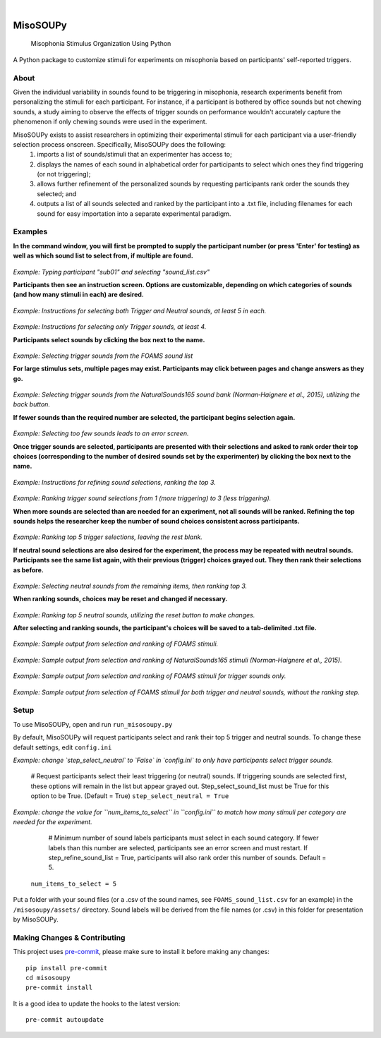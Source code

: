 .. These are examples of badges you might want to add to your README:
   please update the URLs accordingly

.. image:: https://readthedocs.org/projects/misosoupy/badge/?version=latest
    :alt: ReadTheDocs
    :target: https://misosoupy.readthedocs.io/en/stable/
.. image:: https://img.shields.io/coveralls/github/miso-sound/misosoupy/main.svg
    :alt: Coveralls
    :target: https://coveralls.io/r/miso-sound/misosoupy
    .. image:: https://img.shields.io/pypi/v/misosoupy.svg
        :alt: PyPI-Server
        :target: https://pypi.org/project/misosoupy/
    .. image:: https://img.shields.io/conda/vn/conda-forge/misosoupy.svg
        :alt: Conda-Forge
        :target: https://anaconda.org/conda-forge/misosoupy
    .. image:: https://pepy.tech/badge/misosoupy/month
        :alt: Monthly Downloads
        :target: https://pepy.tech/project/misosoupy
|

=========
MisoSOUPy
=========


    Misophonia Stimulus Organization Using Python


A Python package to customize stimuli for experiments on misophonia based on participants' self-reported triggers.


About
=====

Given the individual variability in sounds found to be triggering in misophonia, research experiments benefit from personalizing the stimuli for each participant. For instance, if a participant is bothered by office sounds but not chewing sounds, a study aiming to observe the effects of trigger sounds on performance wouldn't accurately capture the phenomenon if only chewing sounds were used in the experiment. 

MisoSOUPy exists to assist researchers in optimizing their experimental stimuli for each participant via a user-friendly selection process onscreen. Specifically, MisoSOUPy does the following:
   1) imports a list of sounds/stimuli that an experimenter has access to;
   2) displays the names of each sound in alphabetical order for participants to select which ones they find triggering (or not triggering);
   3) allows further refinement of the personalized sounds by requesting participants rank order the sounds they selected; and
   4) outputs a list of all sounds selected and ranked by the participant into a .txt file, including filenames for each sound for easy importation into a separate experimental paradigm.


Examples
========

**In the command window, you will first be prompted to supply the participant number (or press 'Enter' for testing) as well as which sound list to select from, if multiple are found.**

.. figure:: ./docs/media/0_MisoSoupy_DemoVid.gif

*Example: Typing participant "sub01" and selecting "sound_list.csv"*

**Participants then see an instruction screen. Options are customizable, depending on which categories of sounds (and how many stimuli in each) are desired.**

.. figure:: ./docs/media/instructions2.png 

*Example: Instructions for selecting both Trigger and Neutral sounds, at least 5 in each.*

.. figure:: ./docs/media/instructions3.png
   :scale: 50 % 
   :width: 100 px

*Example: Instructions for selecting only Trigger sounds, at least 4.*

**Participants select sounds by clicking the box next to the name.** 

.. figure:: ./docs/media/4_MisoSoupy_DemoVid.gif

*Example: Selecting trigger sounds from the FOAMS sound list*

**For large stimulus sets, multiple pages may exist. Participants may click between pages and change answers as they go.**

.. figure:: ./docs/media/1_MisoSoupy_DemoVid.gif

*Example: Selecting trigger sounds from the NaturalSounds165 sound bank (Norman‐Haignere et al., 2015), utilizing the back button.*

**If fewer sounds than the required number are selected, the participant begins selection again.**

.. figure:: ./docs/media/7_MisoSoupy_DemoVid.gif

*Example: Selecting too few sounds leads to an error screen.*

**Once trigger sounds are selected, participants are presented with their selections and asked to rank order their top choices (corresponding to the number of desired sounds set by the experimenter) by clicking the box next to the name.**

.. figure:: ./docs/media/refinement1.png

*Example: Instructions for refining sound selections, ranking the top 3.*

.. figure:: ./docs/media/5_MisoSoupy_DemoVid.gif

*Example: Ranking trigger sound selections from 1 (more triggering) to 3 (less triggering).*

**When more sounds are selected than are needed for an experiment, not all sounds will be ranked. Refining the top sounds helps the researcher keep the number of sound choices consistent across participants.** 

.. figure:: ./docs/media/2_MisoSoupy_DemoVid.gif

*Example: Ranking top 5 trigger selections, leaving the rest blank.*

**If neutral sound selections are also desired for the experiment, the process may be repeated with neutral sounds. Participants see the same list again, with their previous (trigger) choices grayed out. They then rank their selections as before.**

.. figure:: ./docs/media/6_MisoSoupy_DemoVid.gif

*Example: Selecting neutral sounds from the remaining items, then ranking top 3.*

**When ranking sounds, choices may be reset and changed if necessary.**

.. figure:: ./docs/media/3_MisoSoupy_DemoVid.gif

*Example: Ranking top 5 neutral sounds, utilizing the reset button to make changes.*

**After selecting and ranking sounds, the participant's choices will be saved to a tab-delimited .txt file.**

.. figure:: ./docs/media/data1.png

*Example: Sample output from selection and ranking of FOAMS stimuli.*

.. figure:: ./docs/media/data2.png

*Example: Sample output from selection and ranking of NaturalSounds165 stimuli (Norman‐Haignere et al., 2015).*

.. figure:: ./docs/media/data3.png

*Example: Sample output from selection and ranking of FOAMS stimuli for trigger sounds only.*

.. figure:: ./docs/media/data4.png

*Example: Sample output from selection of FOAMS stimuli for both trigger and neutral sounds, without the ranking step.*


Setup
=====

To use MisoSOUPy, open and run ``run_misosoupy.py`` 

By default, MisoSOUPy will request participants select and rank their top 5 trigger and neutral sounds. To change these default settings, edit ``config.ini``

*Example: change `step_select_neutral` to `False` in `config.ini` to only have participants select trigger sounds.*
   
   # Request participants select their least triggering (or neutral) sounds. If triggering sounds are selected first, these options will remain in the list but appear grayed out. Step_select_sound_list must be True for this option to be True. (Default = True)
   ``step_select_neutral = True``

*Example: change the value for ``num_items_to_select`` in ``config.ini`` to match how many stimuli per category are needed for the experiment.*
   
   # Minimum number of sound labels participants must select in each sound category. If fewer labels than this number are selected, participants see an error screen and must restart. If step_refine_sound_list = True, participants will also rank order this number of sounds. Default = 5.
  ``num_items_to_select = 5``

Put a folder with your sound files (or a .csv of the sound names, see ``FOAMS_sound_list.csv`` for an example) in the ``/misosoupy/assets/`` directory. Sound labels will be derived from the file names (or .csv) in this folder for presentation by MisoSOUPy.


Making Changes & Contributing
=============================

This project uses `pre-commit`_, please make sure to install it before making any
changes::

    pip install pre-commit
    cd misosoupy
    pre-commit install

It is a good idea to update the hooks to the latest version::

    pre-commit autoupdate

.. _pre-commit: https://pre-commit.com/

